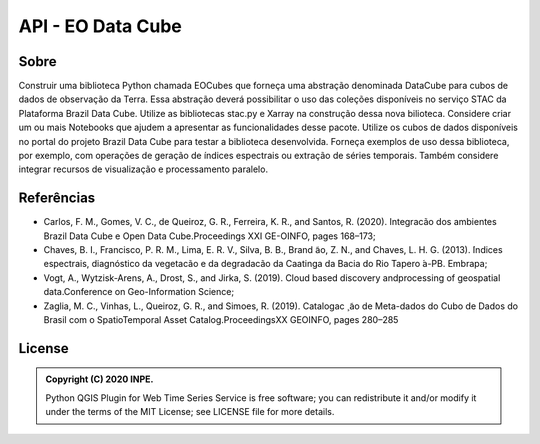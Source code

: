 ..
    This file is part of Python Client Library for Earth Observation Data Cube.
    Copyright (C) 2021 None.

    Python Client Library for Earth Observation Data Cube is free software;
    You can redistribute it and/or modify it under the terms of the MIT License;
    See LICENSE file for more details.

==================
API - EO Data Cube
==================

.. image:: https://img.shields.io/badge/license-MIT-green
        :target: https://github.com/brazil-data-cube/wtss/blob/master/LICENSE
        :alt: Software License

.. image:: https://img.shields.io/badge/miniconda-3-green
        :target: https://docs.conda.io/en/latest/miniconda.html
        :alt: Miniconda

.. image:: https://img.shields.io/badge/python-3.8-green
        :target: https://www.python.org/
        :alt: Python

Sobre
=====

Construir uma biblioteca Python chamada EOCubes que forneça uma abstração denominada DataCube para cubos de dados de observação da Terra. Essa abstração deverá possibilitar o uso das coleções disponíveis no serviço STAC da Plataforma Brazil Data Cube. Utilize as bibliotecas stac.py e Xarray na construção dessa nova bilioteca. Considere criar um ou mais Notebooks que ajudem a apresentar as funcionalidades desse pacote. Utilize os cubos de dados disponíveis no portal do projeto Brazil Data Cube para testar a biblioteca desenvolvida. Forneça exemplos de uso dessa biblioteca, por exemplo, com operações de geração de índices espectrais ou extração de séries temporais. Também considere integrar recursos de visualização e processamento paralelo.

Referências
===========

- Carlos, F. M., Gomes, V. C., de Queiroz, G. R., Ferreira, K. R., and Santos, R. (2020). Integracão dos ambientes Brazil Data Cube e Open Data Cube.Proceedings XXI GE-OINFO, pages 168–173;

- Chaves,  B.  I.,  Francisco,  P.  R.  M.,  Lima,  E.  R.  V.,  Silva,  B.  B.,  Brand ̃ao,  Z.  N., and Chaves, L. H. G. (2013). ́Indices espectrais, diagnóstico da vegetacão e da degradacão da Caatinga da Bacia do Rio Tapero ́a-PB. Embrapa;

- Vogt, A., Wytzisk-Arens, A., Drost, S., and Jirka, S. (2019). Cloud based discovery andprocessing of geospatial data.Conference on Geo-Information Science;

- Zaglia, M. C., Vinhas, L., Queiroz, G. R., and Simoes, R. (2019).  Catalogac ̧ ̃ao de Meta-dados do Cubo de Dados do Brasil com o SpatioTemporal Asset Catalog.ProceedingsXX GEOINFO, pages 280–285

License
=======

.. admonition::
    Copyright (C) 2020 INPE.

    Python QGIS Plugin for Web Time Series Service is free software; you can redistribute it and/or modify it
    under the terms of the MIT License; see LICENSE file for more details.